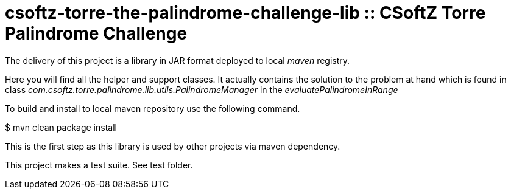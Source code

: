 = csoftz-torre-the-palindrome-challenge-lib :: CSoftZ Torre Palindrome Challenge

The delivery of this project is a library in JAR format deployed to local _maven_ registry.

Here you will find all the helper and support classes. It actually contains the solution to the problem at hand
which is found in class _com.csoftz.torre.palindrome.lib.utils.PalindromeManager_ in the _evaluatePalindromeInRange_

To build and install to local maven repository use the following command.

$ mvn clean package install

This is the first step as this library is used by other projects via maven dependency.

This project makes a test suite.
See test folder.